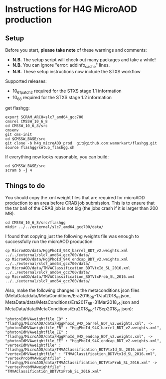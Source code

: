 * Instructions for H4G MicroAOD production
** Setup
   Before you start, **please take note** of these warnings and comments:
   - **N.B.** The setup script will check out many packages and take a while!
   - **N.B.** You can ignore "error: addinfo_cache" lines.
   - **N.B.** These setup instructions now include the STXS workflow

   Supported releases:
   - 10_6_1_patch2 required for the STXS stage 1.1 information
   - 10_6_8 required for the STXS stage 1.2 information

   get flashgg:
   #+BEGIN_EXAMPLE
   export SCRAM_ARCH=slc7_amd64_gcc700
   cmsrel CMSSW_10_6_8
   cd CMSSW_10_6_8/src
   cmsenv
   git cms-init
   cd $CMSSW_BASE/src
   git clone -b h4g_microAOD_prod  git@github.com:wamorkart/flashgg.git
   source flashgg/setup_flashgg.sh
   #+END_EXAMPLE

   If everything now looks reasonable, you can build:
   #+BEGIN_EXAMPLE
   cd $CMSSW_BASE/src
   scram b -j 4
   #+END_EXAMPLE

** Things to do
    You should copy the xml weight files that are required for microAOD production to an area before CRAB job submission. This is to ensure that the tar ball of the CRAB job is not big (the jobs crash if it is larger than 200 MB).
    #+BEGIN_EXAMPLE
    cd CMSSW_10_6_8/src/flashgg
    mkdir ../../external/slc7_amd64_gcc700/data/
    #+END_EXAMPLE

    I found that copying just the following weights file was enough to successfully run the microAOD production:
    #+BEGIN_EXAMPLE
    cp MicroAOD/data/HggPhoId_94X_barrel_BDT_v2.weights.xml ../../external/slc7_amd64_gcc700/data/
    cp MicroAOD/data/HggPhoId_94X_endcap_BDT_v2.weights.xml ../../external/slc7_amd64_gcc700/data/
    cp MicroAOD/data/TMVAClassification_BDTVtxId_SL_2016.xml ../../external/slc7_amd64_gcc700/data/
    cp MicroAOD/data/TMVAClassification_BDTVtxProb_SL_2016.xml ../../external/slc7_amd64_gcc700/data/
    #+END_EXAMPLE

    Also, make the following changes in the metaconditions json files (MetaData/data/MetaConditions/Era2016_RR-17Jul2018_v1.json, MetaData/data/MetaConditions/Era2017_RR-31Mar2018_v1.json  and MetaData/data/MetaConditions/Era2018_RR-17Sep2018_v1.json):
    #+BEGIN_EXAMPLE
    "photonIdMVAweightfile_EB" : "flashgg/MicroAOD/data/HggPhoId_94X_barrel_BDT_v2.weights.xml", -> "photonIdMVAweightfile_EB" : "HggPhoId_94X_barrel_BDT_v2.weights.xml",
    "photonIdMVAweightfile_EE" : "flashgg/MicroAOD/data/HggPhoId_94X_endcap_BDT_v2.weights.xml", -> "photonIdMVAweightfile_EE" : "HggPhoId_94X_endcap_BDT_v2.weights.xml",
    "vertexIdMVAweightfile" : "flashgg/MicroAOD/data/TMVAClassification_BDTVtxId_SL_2016.xml", -> "vertexIdMVAweightfile" : "TMVAClassification_BDTVtxId_SL_2016.xml",
    "vertexProbMVAweightfile" : "flashgg/MicroAOD/data/TMVAClassification_BDTVtxProb_SL_2016.xml" -> "vertexProbMVAweightfile" : "TMVAClassification_BDTVtxProb_SL_2016.xml"         
    #+END_EXAMPLE

